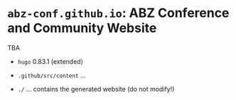 # 
#   Copyright (C) 2021 ABZ Conference <https://abz-conf.org>
#   All rights reserved.
# 
#   Developed by: Philipp Paulweber et al.
#                 <https://github.com/abz-conf/abz-conf.github.io>
# 
#   This file is part of abz-conf.github.io.
# 
#   abz-conf.github.io is licensed under a
#   Creative Commons Attribution 4.0 International License.
# 
#   You should have received a copy of the license along with this
#   work. If not, see <http://creativecommons.org/licenses/by/4.0/>.
# 
[[https://github.com/abz-conf/abz-conf.logo/raw/master/obj/headline.png]]

#+options: toc:nil


* =abz-conf.github.io=: ABZ Conference and Community Website

TBA

- =hugo= 0.83.1 (extended)

- =.github/src/content= ...

- =./= ... contains the generated website (do not modify!)

